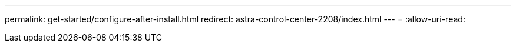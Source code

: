 ---
permalink: get-started/configure-after-install.html 
redirect: astra-control-center-2208/index.html 
---
= 
:allow-uri-read: 


